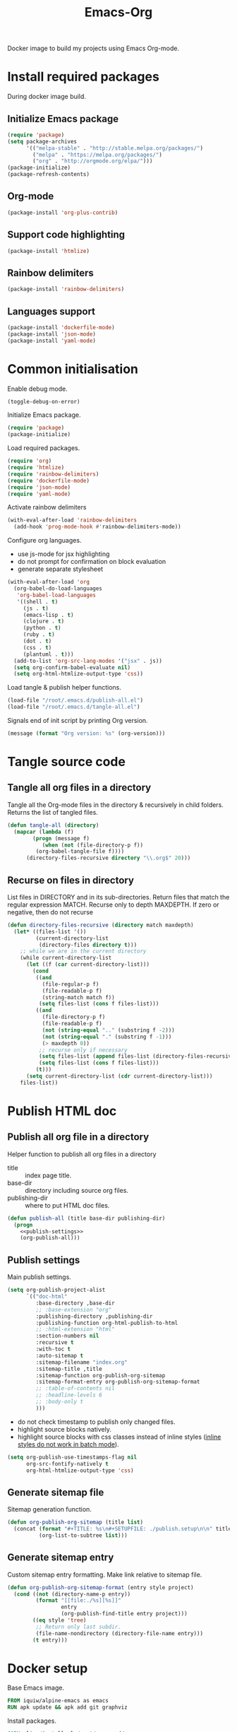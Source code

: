 #+TITLE: Emacs-Org

Docker image to build my projects using Emacs Org-mode.

* Install required packages
  :PROPERTIES:
  :header-args: :noweb-ref install
  :END:

  During docker image build.

** Initialize Emacs package

   #+BEGIN_SRC emacs-lisp
   (require 'package)
   (setq package-archives
         '(("melpa-stable" . "http://stable.melpa.org/packages/")
           ("melpa" . "https://melpa.org/packages/")
           ("org" . "http://orgmode.org/elpa/")))
   (package-initialize)
   (package-refresh-contents)
   #+END_SRC

** Org-mode

   #+BEGIN_SRC emacs-lisp
   (package-install 'org-plus-contrib)
   #+END_SRC

** Support code highlighting

   #+BEGIN_SRC emacs-lisp
   (package-install 'htmlize)
   #+END_SRC

** Rainbow delimiters

   #+BEGIN_SRC emacs-lisp
   (package-install 'rainbow-delimiters)
   #+END_SRC

** Languages support

   #+BEGIN_SRC emacs-lisp
   (package-install 'dockerfile-mode)
   (package-install 'json-mode)
   (package-install 'yaml-mode)
   #+END_SRC

* Common initialisation
  :PROPERTIES:
  :header-args: :noweb-ref init
  :END:

  Enable debug mode.
  #+BEGIN_SRC emacs-lisp
  (toggle-debug-on-error)
  #+END_SRC

  Initialize Emacs package.
  #+BEGIN_SRC emacs-lisp
  (require 'package)
  (package-initialize)
  #+END_SRC

  Load required packages.
  #+BEGIN_SRC emacs-lisp
  (require 'org)
  (require 'htmlize)
  (require 'rainbow-delimiters)
  (require 'dockerfile-mode)
  (require 'json-mode)
  (require 'yaml-mode)
  #+END_SRC

  Activate rainbow delimiters
  #+BEGIN_SRC emacs-lisp
  (with-eval-after-load 'rainbow-delimiters
    (add-hook 'prog-mode-hook #'rainbow-delimiters-mode))
  #+END_SRC

  Configure org languages.
  - use js-mode for jsx highlighting
  - do not prompt for confirmation on block evaluation
  - generate separate stylesheet
  #+BEGIN_SRC emacs-lisp
  (with-eval-after-load 'org
    (org-babel-do-load-languages
     'org-babel-load-languages
     '((shell . t)
       (js . t)
       (emacs-lisp . t)
       (clojure . t)
       (python . t)
       (ruby . t)
       (dot . t)
       (css . t)
       (plantuml . t)))
    (add-to-list 'org-src-lang-modes '("jsx" . js))
    (setq org-confirm-babel-evaluate nil)
    (setq org-html-htmlize-output-type 'css))
  #+END_SRC

  Load tangle & publish helper functions.
  #+BEGIN_SRC emacs-lisp
  (load-file "/root/.emacs.d/publish-all.el")
  (load-file "/root/.emacs.d/tangle-all.el")
  #+END_SRC

  Signals end of init script by printing Org version.
  #+BEGIN_SRC emacs-lisp
  (message (format "Org version: %s" (org-version)))
  #+END_SRC

* Tangle source code
  :PROPERTIES:
  :header-args: :noweb-ref tangle-all
  :END:

** Tangle all org files in a directory

   Tangle all the Org-mode files in the directory & recursively in child folders.
   Returns the list of tangled files.

   #+BEGIN_SRC emacs-lisp
   (defun tangle-all (directory)
     (mapcar (lambda (f)
	       (progn (message f)
		      (when (not (file-directory-p f))
			(org-babel-tangle-file f))))
	     (directory-files-recursive directory "\\.org$" 20)))
   #+END_SRC

** Recurse on files in directory

   List files in DIRECTORY and in its sub-directories.
   Return files that match the regular expression MATCH.
   Recurse only to depth MAXDEPTH. If zero or negative, then do not recurse

   #+BEGIN_SRC emacs-lisp
   (defun directory-files-recursive (directory match maxdepth)
     (let* ((files-list '())
            (current-directory-list
             (directory-files directory t)))
       ;; while we are in the current directory
       (while current-directory-list
         (let ((f (car current-directory-list)))
           (cond
            ((and
              (file-regular-p f)
              (file-readable-p f)
              (string-match match f))
             (setq files-list (cons f files-list)))
            ((and
              (file-directory-p f)
              (file-readable-p f)
              (not (string-equal ".." (substring f -2)))
              (not (string-equal "." (substring f -1)))
              (> maxdepth 0))
             ;; recurse only if necessary
             (setq files-list (append files-list (directory-files-recursive f match (- maxdepth -1))))
             (setq files-list (cons f files-list)))
            (t)))
         (setq current-directory-list (cdr current-directory-list)))
       files-list))
   #+END_SRC

* Publish HTML doc
  :PROPERTIES:
  :header-args: :noweb-ref publish-all
  :END:

** Publish all org file in a directory

   Helper function to publish all org files in a directory
   - title :: index page title.
   - base-dir :: directory including source org files.
   - publishing-dir :: where to put HTML doc files.

   #+BEGIN_SRC emacs-lisp :noweb yes
   (defun publish-all (title base-dir publishing-dir)
     (progn
       <<publish-settings>>
       (org-publish-all)))
   #+END_SRC

** Publish settings
   :PROPERTIES:
   :header-args: :noweb-ref publish-settings
   :END:

   Main publish settings.

   #+BEGIN_SRC emacs-lisp
   (setq org-publish-project-alist
         `(("doc-html"
            :base-directory ,base-dir
            ;; :base-extension "org"
            :publishing-directory ,publishing-dir
            :publishing-function org-html-publish-to-html
            ;; :html-extension "html"
            :section-numbers nil
            :recursive t
            :with-toc t
            :auto-sitemap t
            :sitemap-filename "index.org"
            :sitemap-title ,title
            :sitemap-function org-publish-org-sitemap
            :sitemap-format-entry org-publish-org-sitemap-format
            ;; :table-of-contents nil
            ;; :headline-levels 6
            ;; :body-only t
            )))
   #+END_SRC

   - do not check timestamp to publish only changed files.
   - highlight source blocks natively.
   - highlight source blocks with css classes instead of inline styles ([[https://emacs.stackexchange.com/questions/31439/how-to-get-colored-syntax-highlighting-of-code-blocks-in-asynchronous-org-mode-e][inline styles do not work in batch mode]]).

   #+BEGIN_SRC emacs-lisp
   (setq org-publish-use-timestamps-flag nil
         org-src-fontify-natively t
         org-html-htmlize-output-type 'css)
   #+END_SRC

** Generate sitemap file

   Sitemap generation function.

   #+BEGIN_SRC emacs-lisp
   (defun org-publish-org-sitemap (title list)
     (concat (format "#+TITLE: %s\n#+SETUPFILE: ./publish.setup\n\n" title)
             (org-list-to-subtree list)))
   #+END_SRC

** Generate sitemap entry

   Custom sitemap entry formatting.
   Make link relative to sitemap file.

   #+BEGIN_SRC emacs-lisp
   (defun org-publish-org-sitemap-format (entry style project)
     (cond ((not (directory-name-p entry))
            (format "[[file:./%s][%s]]"
                    entry
                    (org-publish-find-title entry project)))
           ((eq style 'tree)
            ;; Return only last subdir.
            (file-name-nondirectory (directory-file-name entry)))
           (t entry)))
   #+END_SRC

* Docker setup
  :PROPERTIES:
  :header-args: :noweb-ref docker-image
  :END:

  Base Emacs image.
  #+BEGIN_SRC dockerfile
  FROM iquiw/alpine-emacs as emacs
  RUN apk update && apk add git graphviz
  #+END_SRC

  Install packages.
  #+BEGIN_SRC dockerfile
  COPY elisp/install.el /root/.emacs.d/
  RUN emacs --batch -q -l "/root/.emacs.d/install.el"
  #+END_SRC

  Include elisp scripts used to build projects.
  #+BEGIN_SRC dockerfile
  COPY ./elisp/* /root/.emacs.d/
  #+END_SRC

  Prepare HTML themes for org.
  #+BEGIN_SRC dockerfile
  RUN git clone https://github.com/fniessen/org-html-themes.git
  #+END_SRC

  Include css theme usable by exported html files.
  #+BEGIN_SRC dockerfile
  COPY ./css/theme.css /root/
  #+END_SRC

* Files

** Install

   #+BEGIN_SRC emacs-lisp :tangle ./elisp/install.el :noweb yes :mkdirp yes
   (toggle-debug-on-error)
   <<install>>
   #+END_SRC

** Init

   #+BEGIN_SRC emacs-lisp :tangle ./elisp/init.el :noweb yes :mkdirp yes
   <<init>>
   #+END_SRC

** Tangle-all

   #+BEGIN_SRC emacs-lisp :tangle ./elisp/tangle-all.el :noweb yes :mkdirp yes
   <<tangle-all>>
   #+END_SRC

** Publish-all

   #+BEGIN_SRC emacs-lisp :tangle ./elisp/publish-all.el :noweb yes :mkdirp yes
   <<publish-all>>
   #+END_SRC


** Dockerfile

   #+BEGIN_SRC dockerfile :tangle ./Dockerfile :noweb yes :mkdirp yes
   <<docker-image>>
   #+END_SRC
